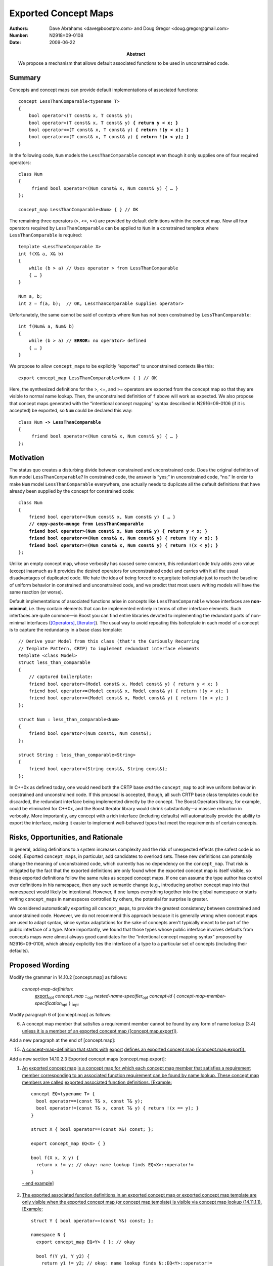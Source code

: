 =====================
Exported Concept Maps
=====================

:Authors: Dave Abrahams <dave@boostpro.com> and Doug Gregor <doug.gregor@gmail.com>
:Number:  N2918=09-0108
:Date: 2009-06-22

:Abstract: We propose a mechanism that allows default associated
           functions to be used in unconstrained code.

.. role:: ins
   :class: ins

.. role:: ins-emphasis
   :class: ins emphasis

.. role:: ins-pre
   :class: ins pre

.. role:: del
   :class: del

Summary
=======

Concepts and concept maps can provide default implementations of
associated functions:

.. parsed-literal::

  concept LessThanComparable<typename T>
  {
      bool operator<(T const& x, T const& y);
      bool operator>(T const& x, T const& y) **{ return y < x; }**
      bool operator<=(T const& x, T const& y) **{ return !(y < x); }**
      bool operator>=(T const& x, T const& y) **{ return !(x < y); }**
  }

In the following code, ``Num`` models the ``LessThanComparable``
concept even though it only supplies one of four required operators::

  class Num
  {
       friend bool operator<(Num const& x, Num const& y) { … }
  };
  
  concept_map LessThanComparable<Num> { } // OK
  
The remaining three operators (>, <=, >=) are provided by default
definitions within the concept map. Now all four operators required by
``LessThanComparable`` can be 
applied to ``Num`` in a constrained template where
``LessThanComparable`` is required::

  template <LessThanComparable X>
  int f(X& a, X& b)
  {
      while (b > a) // Uses operator > from LessThanComparable
      { … }
  }

  Num a, b;
  int z = f(a, b);  // OK, LessThanComparable supplies operator>

Unfortunately, the same cannot be said of contexts where ``Num`` has
not been constrained by ``LessThanComparable``:

.. parsed-literal::

  int f(Num& a, Num& b)
  {
      while (b > a) // **ERROR:** no operator> defined
      { … }
  }

We propose to allow ``concept_map``\s to be explicitly “exported” to
unconstrained contexts like this::

  export concept_map LessThanComparable<Num> { } // OK
  
Here, the synthesized definitions for the >, <=, and >= operators are
exported from the concept map so that they are visible to normal name
lookup. Then, the unconstrained definition of ``f`` above will work as
expected.  We also propose that concept maps generated with the
“intentional concept mapping” syntax described in N2916=09-0106 (if it
is accepted) be exported, so ``Num`` could be declared this way:

.. parsed-literal::

  class Num **-> LessThanComparable**
  {
       friend bool operator<(Num const& x, Num const& y) { … }
  };

Motivation
==========

The status quo creates a disturbing divide between constrained and
unconstrained code.  Does the original definition of ``Num`` model
``LessThanComparable``?  In constrained code, the answer is “yes;” in
unconstrained code, “no.”  In order to make ``Num`` model
``LessThanComparable`` everywhere, one actually needs to duplicate all
the default definitions that have already been supplied by the
concept for constrained code:

.. parsed-literal::

  class Num
  {
      friend bool operator<(Num const& x, Num const& y) { … }
      **// copy-paste-munge from LessThanComparable**
      **friend bool operator>(Num const& x, Num const& y) { return y < x; }**
      **friend bool operator<=(Num const& x, Num const& y) { return !(y < x); }**
      **friend bool operator>=(Num const& x, Num const& y) { return !(x < y); }**
  };

Unlike an empty concept map, whose verbosity has caused some concern,
this redundant code truly adds zero value (except inasmuch as it
provides the desired operators for unconstrained code) and carries
with it all the usual disadvantages of duplicated code.  We hate the
idea of being forced to regurgitate boilerplate just to reach the
baseline of uniform behavior in constrained and unconstrained code,
and we predict that most users writing models will have the same
reaction (or worse).

Default implementations of associated functions arise in concepts like
``LessThanComparable`` whose interfaces are **non-minimal**, i.e. they
contain elements that can be implemented entirely in terms of other
interface elements.  Such interfaces are quite common—in Boost you can
find entire libraries devoted to implementing the redundant parts of
non-minimal interfaces ([Operators]_, [Iterator]_).  The usual way to
avoid repeating this
boilerplate in each model of a concept is to capture the redundancy in
a base class template::

  // Derive your Model from this class (that's the Curiously Recurring
  // Template Pattern, CRTP) to implement redundant interface elements
  template <class Model>
  struct less_than_comparable
  {
      // captured boilerplate:
      friend bool operator>(Model const& x, Model const& y) { return y < x; }
      friend bool operator<=(Model const& x, Model const& y) { return !(y < x); }
      friend bool operator>=(Model const& x, Model const& y) { return !(x < y); }
  };
  
  struct Num : less_than_comparable<Num>
  {
      friend bool operator<(Num const&, Num const&);
  };

  struct String : less_than_comparable<String>
  {
      friend bool operator<(String const&, String const&);
  };

In C++0x as defined today, one would need both the CRTP base *and* the
``concept_map`` to achieve uniform behavior in constrained and
unconstrained code.  If this proposal is accepted, though, all such
CRTP base class templates could be discarded, the redundant interface
being implemented directly by the concept.  The Boost.Operators
library, for example, could be eliminated for C++0x, and the
Boost.Iterator library would shrink substantially—a massive reduction
in verbosity. More importantly, any concept with a rich interface
(including defaults) will automatically provide the ability to export
the interface, making it easier to implement well-behaved types that
meet the requirements of certain concepts.


Risks, Opportunities, and Rationale
===================================

In general, adding definitions to a system increases complexity and
the risk of unexpected effects (the safest code is no code).  Exported
``concept_map``\s, in particular, add candidates to overload sets.
These new definitions can potentially change the meaning of
unconstrained code, which currently has no dependency on the
``concept_map``.  That risk is mitigated by the fact that the exported
definitions are only found when the exported concept map is itself
visible, so these exported definitions follow the same rules as scoped
concept maps.
If one can assume the type author has control over definitions in his
namespace, then any such semantic change (e.g., introducing another concept 
map into that namespace) would likely be intentional.
However, if one lumps everything together into the global namespace or starts
writing ``concept_map``\s in namespaces controlled by others, the
potential for surprise is greater.

We considered automatically exporting all ``concept_map``\s, to
provide the greatest consistency between constrained and unconstrained
code. However, we do not recommend this approach because it is
generally wrong when concept maps are used to adapt syntax, since
syntax adaptations for the sake of concepts aren't typically meant to
be part of the public interface of a type. More importantly, we found
that those types whose public interface involves defaults from
concepts maps were almost always good candidates for the “intentional
concept mapping syntax” proposed by N2916=09-0106, which already
explicitly ties the interface of a type to a particular set of
concepts (including their defaults).

Proposed Wording
================

Modify the grammar in 14.10.2 [concept.map] as follows:

  *concept-map-definition*: 
    :ins:`export`\ |opt| *concept_map* ::\ |opt| *nested-name-specifier*\ |opt| *concept-id* { *concept-map-member-specification*\ |opt| } ;\ |opt|

Modify paragraph 6 of [concept.map] as follows:

6. A concept map member that satisfies a requirement member cannot be found by any form of name lookup (3.4) :ins:`unless it is a member of an exported concept map ([concept.map.export])`.

Add a new paragraph at the end of [concept.map]:

15. :ins:`A concept-map-definition that starts with` :ins-pre:`export` :ins:`defines an exported concept map ([concept.map.export]).`

Add a new section 14.10.2.3 Exported concept maps [concept.map.export]:

1. :ins:`An` :ins-emphasis:`exported concept map` :ins:`is a concept map for which each concept map member that satisfies a requirement member corresponding to an associated function requirement can be found by name lookup. These concept map members are called` :ins-emphasis:`exported associated function definitions`\ :ins:`. [Example:` ::

    concept EQ<typename T> {
      bool operator==(const T& x, const T& y);
      bool operator!=(const T& x, const T& y) { return !(x == y); }
    }

    struct X { bool operator==(const X&) const; };
  
    export concept_map EQ<X> { }

    bool f(X x, X y) { 
      return x != y; // okay: name lookup finds EQ<X>::operator!=
    }

  :ins:`- end example]`

2. :ins:`The exported associated function definitions in an exported concept map or exported concept map template are only visible when the exported concept map (or concept map template) is visible via concept map lookup (14.11.1.1). [Example:` ::

    struct Y { bool operator==(const Y&) const; };

    namespace N {
      export concept_map EQ<Y> { }; // okay

      bool f(Y y1, Y y2) {
        return y1 != y2; // okay: name lookup finds N::EQ<Y>::operator!=
      }
    }

    bool g(Y y1, Y y2) {
      return y1 != y2; // error: N::EQ<Y> is not visible to concept map lookup,
                       // therefore N::EQ<Y>::operator!= is not visible.
    }
    
  :ins:`- end example]`

3. :ins:`An exported associated function definition that corresponds to an associated non-member function requirement is visible in the namespace enclosing the exported concept map. [Note: the exported associated function definition can be found by any form of name lookup that would find a function declaration with the same name and signature, including unqualified name lookup (3.4.1), argument-dependent name lookup (3.4.2), and qualified name lookup into a namespace (3.4.3.2). --end note]`

4. :ins:`An exported associated function definition that corresponds to an associated member function requirement is visible in the class nominated by the` :ins-emphasis:`nested-name-specifier` :ins:`in the declarator of the exported associated function definition. The exported associated function definition is treated as a public member of the nominated class. [Example:` ::

    concept C<typename T> {
      void T::f();
      void T::g() { this->f(); }
      void T::h() { this->g(); }
    }

    struct Y { 
      void h();
    };

    export concept_map C<Y> { } // Y::f and Y::g are now visible

    void f(X &x) {
      x.f(); // okay: calls C<Y>'s Y::f
      x.g(); // okay: calls C<Y>'s Y::g
      x.h(); // okay: calls Y::h
    }

  :ins:`- end example]`

5. :ins:`An exported associated function definition of an exported concept map template is visible when the concept map template's template parameters can be deduced (14.9.2) from the corresponding associated function requirement, as specified below.The concept map template is then instantiated with the deduced template arguments. The resulting concept map is an exported concept map whose exported associated function requirements are visible within the enclosing namespace of the concept (for an associated non-member function requirement) or within the class nominated by an associated member function requirement.`

6. :ins:`Template argument deduction of the concept map template's template arguments from an exported associated function definition as if the associated function definition were a function template with the same template parameters and requirements as the concept map template. [Example:` ::

      concept EQ2<typename T, typename U> {
        bool operator==(const T&, const U&);
        bool operator!=(const T& t, const U& u) { return !(t == u); }
      }

      struct A { };
      struct B { };

      template<std::ObjectType T> struct ptr {
        T* m;
      };

      template<typename T, typename U>
      export concept_map EQ2<ptr<T>, ptr<U>> {
        bool operator==(const ptr<T>& t, const ptr<U>& u) { 
          return t.m == u.m;
        }
      }

      bool f(ptr<int> p1, ptr<float> p2) { 
        return p1 == p2; // okay: from operator==(const ptr<T>& t, const ptr<U>& u),
                         // deduces T=int and U=float
                         // instantiates concept_map EQ2<ptr<T>, ptr<U>> to find
                         // EQ2<ptr<int>, ptr<float>>::operator==(const ptr<int>& t, const ptr<float>& u)
      }

  :ins:`- end example]`

  :ins:`When the associated function requirement is an associated
  member function requirement, an artificial first parameter is
  introduced into the function template used for template argument
  deduction. The type of the artificial first parameter is the type of
  the` :ins-emphasis:`nested-name-specifier` :ins:`in the declarator
  of the exported associated function definition. Tthe argument that 
  corresponds to this artificial first parameter is the type of the 
  implied object argument (13.3.1). [Example:` ::

      concept C<typename T> { }

      concept M1<typename T> {
        void T::f();
      }

      concept M2<typename T, typename U> {
        void T::f(U);
      }

      template<C T> struct X { };

      template<C T>
      export concept_map M1<X<T>> {
        void X<T>::f() { }
      }

      template<C T, typename U>
      export concept_map M2<X<T>, U> {
        void X<T>::f(U) { }
      }

      void f(X<int> x, float y) {
        x.f(); // okay: template argument deduction deduces that T=int by
               // matching the artificial first parameter of type X<T>
               // to the implied object argument of type X<int>.
        x.f(y); // okay: template argument deduction for M1's X<T>::f
                // succeeds with T=int, but the resulting visible
                // function is not a viable overload candidate.
                // template argument deduction with M2's X<T>::f
                // succeeds with T=int and U=float, making M2<X<int>, float>'s 
                // X<int>::f(float) visible (and viable).
      }

    :ins:`- end example]`

Bibliography
============

.. [Operators] The Boost.Operators library. http://www.boost.org/doc/libs/1_39_0/libs/utility/operators.htm.

.. [Iterator] The Boost.Iterator library. http://www.boost.org/doc/libs/1_39_0/libs/iterator/doc/index.html.

.. |opt| replace:: :sub:`opt`

